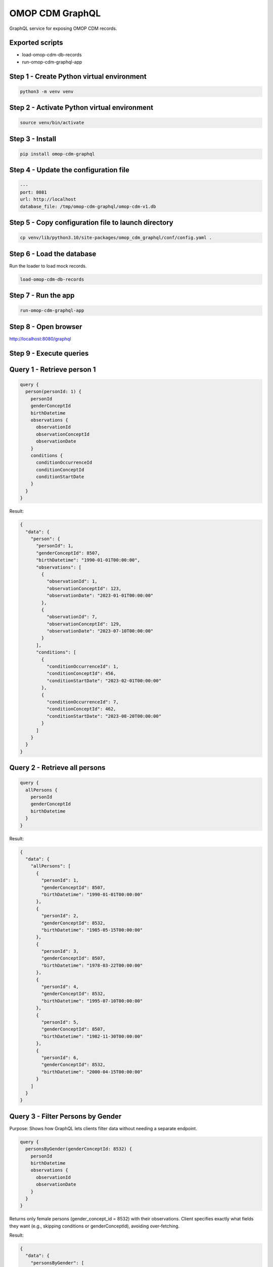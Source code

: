 ====================
OMOP CDM GraphQL
====================

GraphQL service for exposing OMOP CDM records.

Exported scripts
================

* load-omop-cdm-db-records
* run-omop-cdm-graphql-app

Step 1 - Create Python virtual environment
==========================================

.. code-block:: shell

    python3 -m venv venv

Step 2 - Activate Python virtual environment
============================================

.. code-block:: shell

    source venv/bin/activate

Step 3 - Install
================

.. code-block:: shell

    pip install omop-cdm-graphql

Step 4 - Update the configuration file
======================================

.. code-block:: yaml

    ---
    port: 8081
    url: http://localhost
    database_file: /tmp/omop-cdm-graphql/omop-cdm-v1.db

Step 5 - Copy configuration file to launch directory
====================================================

.. code-block:: bash

    cp venv/lib/python3.10/site-packages/omop_cdm_graphql/conf/config.yaml .

Step 6 - Load the database
==========================

Run the loader to load mock records.

.. code-block:: bash

    load-omop-cdm-db-records

Step 7 - Run the app
====================

.. code-block:: bash

    run-omop-cdm-graphql-app

Step 8 - Open browser
=====================

`http://localhost:8080/graphql <http://localhost:8080/graphql>`_

Step 9 - Execute queries
========================

Query 1 - Retrieve person 1
===========================

.. code-block:: graphql

    query {
      person(personId: 1) {
        personId
        genderConceptId
        birthDatetime
        observations {
          observationId
          observationConceptId
          observationDate
        }
        conditions {
          conditionOccurrenceId
          conditionConceptId
          conditionStartDate
        }
      }
    }

Result:

.. code-block:: json

    {
      "data": {
        "person": {
          "personId": 1,
          "genderConceptId": 8507,
          "birthDatetime": "1990-01-01T00:00:00",
          "observations": [
            {
              "observationId": 1,
              "observationConceptId": 123,
              "observationDate": "2023-01-01T00:00:00"
            },
            {
              "observationId": 7,
              "observationConceptId": 129,
              "observationDate": "2023-07-10T00:00:00"
            }
          ],
          "conditions": [
            {
              "conditionOccurrenceId": 1,
              "conditionConceptId": 456,
              "conditionStartDate": "2023-02-01T00:00:00"
            },
            {
              "conditionOccurrenceId": 7,
              "conditionConceptId": 462,
              "conditionStartDate": "2023-08-20T00:00:00"
            }
          ]
        }
      }
    }

Query 2 - Retrieve all persons
==============================

.. code-block:: graphql

    query {
      allPersons {
        personId
        genderConceptId
        birthDatetime
      }
    }

Result:

.. code-block:: json

    {
      "data": {
        "allPersons": [
          {
            "personId": 1,
            "genderConceptId": 8507,
            "birthDatetime": "1990-01-01T00:00:00"
          },
          {
            "personId": 2,
            "genderConceptId": 8532,
            "birthDatetime": "1985-05-15T00:00:00"
          },
          {
            "personId": 3,
            "genderConceptId": 8507,
            "birthDatetime": "1978-03-22T00:00:00"
          },
          {
            "personId": 4,
            "genderConceptId": 8532,
            "birthDatetime": "1995-07-10T00:00:00"
          },
          {
            "personId": 5,
            "genderConceptId": 8507,
            "birthDatetime": "1982-11-30T00:00:00"
          },
          {
            "personId": 6,
            "genderConceptId": 8532,
            "birthDatetime": "2000-04-15T00:00:00"
          }
        ]
      }
    }

Query 3 - Filter Persons by Gender
==================================

Purpose: Shows how GraphQL lets clients filter data without needing a separate endpoint.

.. code-block:: graphql

    query {
      personsByGender(genderConceptId: 8532) {
        personId
        birthDatetime
        observations {
          observationId
          observationDate
        }
      }
    }

Returns only female persons (gender_concept_id = 8532) with their observations.
Client specifies exactly what fields they want (e.g., skipping conditions or genderConceptId), avoiding over-fetching.

Result:

.. code-block:: json

    {
      "data": {
        "personsByGender": [
          {
            "personId": 2,
            "birthDatetime": "1985-05-15T00:00:00",
            "observations": [
              {
                "observationId": 2,
                "observationDate": "2023-03-15T00:00:00"
              }
            ]
          },
          {
            "personId": 4,
            "birthDatetime": "1995-07-10T00:00:00",
            "observations": [
              {
                "observationId": 4,
                "observationDate": "2023-05-20T00:00:00"
              }
            ]
          },
          {
            "personId": 6,
            "birthDatetime": "2000-04-15T00:00:00",
            "observations": [
              {
                "observationId": 6,
                "observationDate": "2023-06-01T00:00:00"
              }
            ]
          }
        ]
      }
    }

Query 4 - Recent Observations
=============================

Purpose: Demonstrates time-based filtering and standalone access to related entities.

.. code-block:: graphql

    query {
      recentObservations(afterDate: "2023-03-01") {
        observationId
        observationConceptId
        observationDate
      }
    }

Returns observations after March 1, 2023 (e.g., observation IDs 2, 4, 6, 7).
No need to fetch persons first; GraphQL lets you query related data directly, reducing round trips.

Result:

.. code-block:: json

    {
      "data": {
        "recentObservations": [
          {
            "observationId": 2,
            "observationConceptId": 124,
            "observationDate": "2023-03-15T00:00:00"
          },
          {
            "observationId": 4,
            "observationConceptId": 126,
            "observationDate": "2023-05-20T00:00:00"
          },
          {
            "observationId": 6,
            "observationConceptId": 128,
            "observationDate": "2023-06-01T00:00:00"
          },
          {
            "observationId": 7,
            "observationConceptId": 129,
            "observationDate": "2023-07-10T00:00:00"
          }
        ]
      }
    }

Query 5 - Persons with a Specific Condition
===========================================

Purpose: Highlights nested relationship traversal and conditional filtering.

.. code-block:: graphql

    query {
      personsWithCondition(conditionConceptId: 456) {
        personId
        genderConceptId
        conditions {
          conditionOccurrenceId
          conditionStartDate
        }
        observations {
          observationId
        }
      }
    }

Returns persons with condition_concept_id 456 (just person 1) and their conditions and observations.
Combines filtering with flexible field selection across relationships in one request—impossible in REST without multiple calls or a custom endpoint.

Query - Nested Data with Selective Fields
=========================================

Purpose: Shows how clients can pick and choose fields across relationships.

.. code-block:: graphql

    query {
      allPersons {
        personId
        birthDatetime
        observations {
          observationDate
        }
        conditions {
          conditionConceptId
        }
      }
    }

Returns all 6 persons with only their birth dates, observation dates, and condition concept IDs.
Avoids over-fetching unused fields (e.g., gender_concept_id, observation_id) and simplifies frontend logic—no need to parse bloated responses.

Results:

.. code-block:: json

    {
      "data": {
        "allPersons": [
          {
            "personId": 1,
            "birthDatetime": "1990-01-01T00:00:00",
            "observations": [
              {
                "observationDate": "2023-01-01T00:00:00"
              },
              {
                "observationDate": "2023-07-10T00:00:00"
              }
            ],
            "conditions": [
              {
                "conditionConceptId": 456
              },
              {
                "conditionConceptId": 462
              }
            ]
          },
          {
            "personId": 2,
            "birthDatetime": "1985-05-15T00:00:00",
            "observations": [
              {
                "observationDate": "2023-03-15T00:00:00"
              }
            ],
            "conditions": [
              {
                "conditionConceptId": 457
              }
            ]
          },
          {
            "personId": 3,
            "birthDatetime": "1978-03-22T00:00:00",
            "observations": [
              {
                "observationDate": "2022-12-10T00:00:00"
              }
            ],
            "conditions": [
              {
                "conditionConceptId": 458
              }
            ]
          },
          {
            "personId": 4,
            "birthDatetime": "1995-07-10T00:00:00",
            "observations": [
              {
                "observationDate": "2023-05-20T00:00:00"
              }
            ],
            "conditions": [
              {
                "conditionConceptId": 459
              }
            ]
          },
          {
            "personId": 5,
            "birthDatetime": "1982-11-30T00:00:00",
            "observations": [
              {
                "observationDate": "2023-01-25T00:00:00"
              }
            ],
            "conditions": [
              {
                "conditionConceptId": 460
              }
            ]
          },
          {
            "personId": 6,
            "birthDatetime": "2000-04-15T00:00:00",
            "observations": [
              {
                "observationDate": "2023-06-01T00:00:00"
              }
            ],
            "conditions": [
              {
                "conditionConceptId": 461
              }
            ]
          }
        ]
      }
    }

Query - Single Person Deep Dive
===============================

Purpose: Demonstrates deep nesting and customization.

.. code-block:: graphql

    query {
      person(personId: 1) {
        personId
        birthDatetime
        observations {
          observationId
          observationConceptId
          observationDate
        }
        conditions {
          conditionOccurrenceId
          conditionConceptId
          conditionStartDate
        }
      }
    }

Returns person 1 with all observation and condition details.
Replaces multiple REST calls (e.g., /persons/1, /persons/1/observations, /persons/1/conditions) with one precise query.

Result:

.. code-block:: json

    {
      "data": {
        "person": {
          "personId": 1,
          "birthDatetime": "1990-01-01T00:00:00",
          "observations": [
            {
              "observationId": 1,
              "observationConceptId": 123,
              "observationDate": "2023-01-01T00:00:00"
            },
            {
              "observationId": 7,
              "observationConceptId": 129,
              "observationDate": "2023-07-10T00:00:00"
            }
          ],
          "conditions": [
            {
              "conditionOccurrenceId": 1,
              "conditionConceptId": 456,
              "conditionStartDate": "2023-02-01T00:00:00"
            },
            {
              "conditionOccurrenceId": 7,
              "conditionConceptId": 462,
              "conditionStartDate": "2023-08-20T00:00:00"
            }
          ]
        }
      }
    }

References
==========

- `GitHub <https://github.com/jai-python3/omop-cdm-graphql>`_
- `PYPI <https://pypi.org/project/omop-cdm-graphql/>`_

